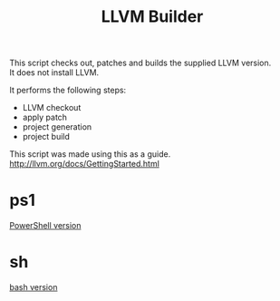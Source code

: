 # -*- mode: org ; coding: utf-8-unix -*-
# last updated : 2015/02/21.18:00:58


#+TITLE:     LLVM Builder
#+AUTHOR:    yaruopooner
#+EMAIL:     [https://github.com/yaruopooner]
#+OPTIONS:   author:nil timestamp:t |:t \n:t ^:nil


This script checks out, patches and builds the supplied LLVM version.
It does not install LLVM.

It performs the following steps:
- LLVM checkout
- apply patch
- project generation
- project build


This script was made using this as a guide.
http://llvm.org/docs/GettingStarted.html


* ps1
  [[./ps1/readme.org][PowerShell version]]

* sh
  [[./sh/readme.org][bash version]]



